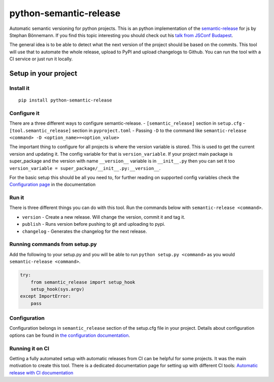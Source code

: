 python-semantic-release
=======================

Automatic semantic versioning for python projects. This is an python
implementation of the
`semantic-release <https://github.com/semantic-release/semantic-release>`__
for js by Stephan Bönnemann. If you find this topic interesting you
should check out his `talk from JSConf
Budapest <https://www.youtube.com/watch?v=tc2UgG5L7WM>`__.

|Build status| |PyPI version|

The general idea is to be able to detect what the next version of the project
should be based on the commits. This tool will use that to automate the whole
release, upload to PyPI and upload changelogs to Github. You can run the tool
with a CI service or just run it locally.

Setup in your project
---------------------

Install it
~~~~~~~~~~

::

    pip install python-semantic-release


Configure it
~~~~~~~~~~~~

There are a three different ways to configure semantic-release.
- ``[semantic_release]`` section in ``setup.cfg``
- ``[tool.semantic_release]`` section in ``pyproject.toml``
- Passing ``-D`` to the command like ``semantic-release <command> -D <option_name>=<option_value>``

The important thing to configure for all projects is where the version variable is stored. This
is used to get the current version and updating it. The config variable for that is ``version_variable``.
If your project main package is super_package and the version with name ``__version__`` variable is in
``__init__.py`` then you can set it too ``version_variable = super_package/__init__.py:__version__``.

For the basic setup this should be all you need to, for further reading on supported config variables
check the `Configuration page <https://python-semantic-release.readthedocs.io/en/latest/configuration.html>`_
in the documentation

Run it
~~~~~~

There is three different things you can do with this tool. Run the commands below with
``semantic-release <command>``.

-  ``version`` - Create a new release. Will change the version, commit
   it and tag it.
-  ``publish`` - Runs version before pushing to git and uploading to
   pypi.
-  ``changelog`` - Generates the changelog for the next release.

Running commands from setup.py
~~~~~~~~~~~~~~~~~~~~~~~~~~~~~~

Add the following to your setup.py and you will be able to run
``python setup.py <command>`` as you would
``semantic-release <command>``.

.. code:: python

    try:
        from semantic_release import setup_hook
        setup_hook(sys.argv)
    except ImportError:
        pass

Configuration
~~~~~~~~~~~~~

Configuration belongs in ``semantic_release`` section of the setup.cfg
file in your project. Details about configuration options can be found
in `the configuration documentation <http://python-semantic-release.readthedocs.org/en/latest/configuration.html>`__.


Running it on CI
~~~~~~~~~~~~~~~~

Getting a fully automated setup with automatic releases from CI can be helpful for some projects.
It was the main motivation to create this tool. There is a dedicated documentation page for setting
up with different CI tools:
`Automatic release with CI documentation <https://python-semantic-release.readthedocs.io/en/latest/automatic-releases/index.html>`__


.. |Build status| image:: https://circleci.com/gh/relekang/python-semantic-release/tree/master.svg?style=svg
    :target: https://circleci.com/gh/relekang/python-semantic-release/tree/master
.. |PyPI version| image:: https://badge.fury.io/py/python-semantic-release.svg


